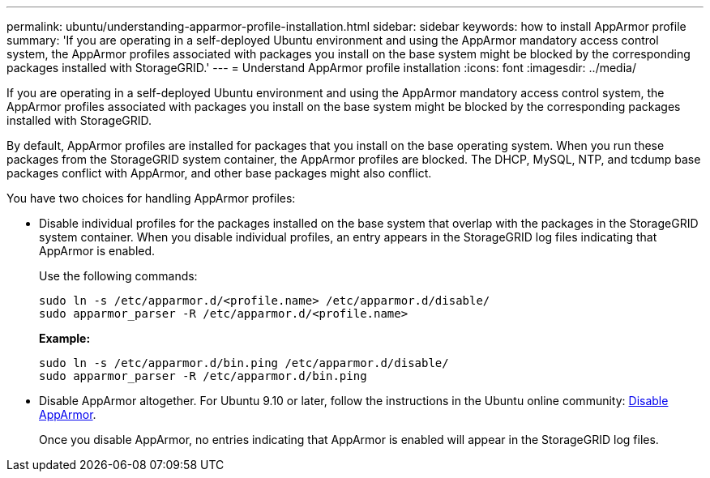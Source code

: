 ---
permalink: ubuntu/understanding-apparmor-profile-installation.html
sidebar: sidebar
keywords: how to install AppArmor profile
summary: 'If you are operating in a self-deployed Ubuntu environment and using the AppArmor mandatory access control system, the AppArmor profiles associated with packages you install on the base system might be blocked by the corresponding packages installed with StorageGRID.'
---
= Understand AppArmor profile installation
:icons: font
:imagesdir: ../media/

[.lead]
If you are operating in a self-deployed Ubuntu environment and using the AppArmor mandatory access control system, the AppArmor profiles associated with packages you install on the base system might be blocked by the corresponding packages installed with StorageGRID.

By default, AppArmor profiles are installed for packages that you install on the base operating system. When you run these packages from the StorageGRID system container, the AppArmor profiles are blocked. The DHCP, MySQL, NTP, and tcdump base packages conflict with AppArmor, and other base packages might also conflict.

You have two choices for handling AppArmor profiles:

* Disable individual profiles for the packages installed on the base system that overlap with the packages in the StorageGRID system container. When you disable individual profiles, an entry appears in the StorageGRID log files indicating that AppArmor is enabled.
+
Use the following commands:
+
----
sudo ln -s /etc/apparmor.d/<profile.name> /etc/apparmor.d/disable/
sudo apparmor_parser -R /etc/apparmor.d/<profile.name>
----
+
*Example:*
+
----
sudo ln -s /etc/apparmor.d/bin.ping /etc/apparmor.d/disable/
sudo apparmor_parser -R /etc/apparmor.d/bin.ping
----

* Disable AppArmor altogether. For Ubuntu 9.10 or later, follow the instructions in the Ubuntu online community: https://help.ubuntu.com/community/AppArmor#Disable_AppArmor_framework[Disable AppArmor^].
+
Once you disable AppArmor, no entries indicating that AppArmor is enabled will appear in the StorageGRID log files.
